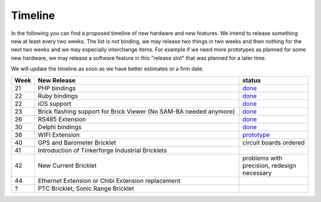Timeline
========

In the following you can find a proposed timeline of new hardware and new 
features. We intend to release something new  at least every two weeks. The 
list is not binding, we may release two things in two weeks and then nothing 
for the next two weeks and we may especially interchange items. For example 
if we need more prototypes as planned for some new hardware, we may release a 
software feature in this "release slot" that was planned for a later time.

We will update the timeline as soon as we have better estimates or a firm date.

.. csv-table:: 
   :header: "Week", "New Release", "status"
   :widths: 20, 300, 100

   "21", "PHP bindings", "`done <http://www.tinkerforge.com/doc/index.html#bricks>`__"
   "22", "Ruby bindings", "`done <http://www.tinkerforge.com/doc/index.html#bricks>`__"
   "22", "iOS support", "`done <http://www.tinkerforge.com/doc/Software/API_Bindings.html#c-c-ios>`__"
   "23", "Brick flashing support for Brick Viewer (No SAM-BA needed anymore)", "`done <http://www.tinkerforge.com/doc/Software/Brickv.html#brick-firmware-flashing>`__"
   "26", "RS485 Extension", "`done <https://shop.tinkerforge.com/master-extensions/rs485-master-extension.html>`__"
   "30", "Delphi bindings", "`done <http://www.tinkerforge.com/doc/index.html#bricks>`__"
   "38", "WIFI Extension", "`prototype <http://en.blog.tinkerforge.com/2012/8/1/wifi-extension-news>`__"
   "40", "GPS and Barometer Bricklet", "circuit boards ordered"
   "41", "Introduction of Tinkerforge Industrial Bricklets"
   "42", "New Current Bricklet", "problems with precision, redesign necessary"
   "44", "Ethernet Extension or Chibi Extension replacement"
   "?", "PTC Bricklet, Sonic Range Bricklet"
